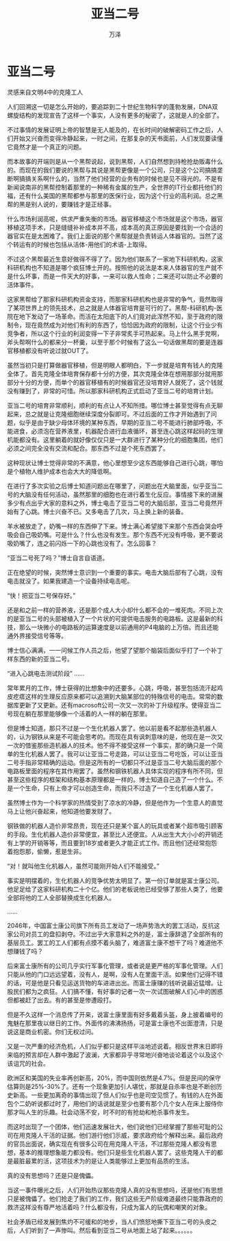 #+LATEX_CLASS: article
#+LATEX_CLASS_OPTIONS:[11pt,oneside]
#+LATEX_HEADER: \usepackage{article}


#+TITLE: 亚当二号
#+AUTHOR: 万泽
#+CREATOR: 编者:万泽
#+DESCRIPTION: 制作者邮箱：a358003542@gmail.com


* 亚当二号
灵感来自文明4中的克隆工人
                            
人们回溯这一切是怎么开始的，要追踪到二十世纪生物科学的蓬勃发展，DNA双螺旋结构的发现宣告了这样一个事实，人没有更多的秘密了，这就是人的全部了。

不过事情的发展证明上帝的智慧是无人能及的，在长时间的破解密码工作之后，人们开始又兴奋而变得冷静起来，一时之间，在那复杂的天书面前，人们发现要读懂它竟然才是一个真正的问题。

而本故事的开端则是从一个黑帮说起，说到黑帮，人们自然想到持枪抢劫贩毒什么的。而现在的我们要说的黑帮与其说是黑帮更像是一个公司，只是这个公司搞搞垄断啊搞搞关系啊什么的，当然了他们经营的业务有的时候也是见不得光的。不是有新闻说南非的黑帮控制着那里的一种稀有金属的生产，全世界的IT行业都托他们的福，还有什么美国的黑帮都参与那里的医保行业，因为这个行业的高利润。总之黑帮的黑是别人说的，要赚钱才是正经事。

什么市场利润高呢，供求严重失衡的市场。器官移植这个市场就是这个市场，器官移植这项手术，只是缝缝补补成本并不高，成本高的真正原因是要找到一个合适的器官实在是太困难了。我们上面说的那个黑帮就是负责转运人体器官的。当然了这个转运有的时候也包括从活体-用他们的术语-上取得。

不过这个黑帮最近生意好做得不得了了。因为他们联系了一家地下科研机构，这家科研机构也不知道是哪个疯狂博士开的。按照他的说法是本来人体器官的生产就不是什么坏事，而是一件天大的好事，一来可以救人性命；二来还可以防止不必要的活体事件。

这家黑帮给了那家科研机构资金支持，而那家科研机构也是非常的争气，竟然取得了某项世界上的领先技术，总之就是人体器官培育是可行的了。黑帮-科研机构-医院在地下发动了一场革命。而活在太阳底下的人们竟对此浑然不知，至于政府的限制令，现在竟然成为对他们有利的东西了，恰恰因为政府的限制，让这个行业少有竞争者，所以这个行业的利润变得一下子非常炙手可热起来。马上什么黑手党啊，斧头帮啊什么的都来分一杯羹，以至于那个时候有了这么一句话做黑帮的要是连器官移植都没有听说过就OUT了。

虽然当初只是打算做器官移植，但是明眼人都明白，下一步就是培育有钱人的克隆全体了。首先克隆全体培育保存都十分的方便，其次克隆全体在想用那部分就用那部分十分的方便，而单个的器官移植有的时候器官还没培育好人就死了，这个钱就没有赚到了，非常的可惜。所以那家科研机构正式启动了亚当二号的培育计划。

亚当二号的培育非常顺利，顺利的有点让人不知所措。哪位博士甚至觉得有点无聊起来，总之就是让克隆细胞继续深度分裂即可。不过后面的工作才开始遇到了问题，似乎是由于缺少母体环境的某种东西，早期的亚当二号不能进行肺部呼吸，不能进食，必须泡在营养液里，机器配合进行血液循环，甚至连心跳这样起码的生理机能都没有。这里躺着的就好像仅仅只是一大群进行了某种分化的细胞集团，他们必须之间完全没有交流和配合。那东西不过是个死东西罢了。

这种现状让博士觉得非常的不满意，他心里想至少这东西能够自己进行心跳，哪怕是个植物人维护成本也会大大的降低啊。

在进行了多次实验之后博士知道问题出在哪里了，问题出在大脑里面，似乎亚当二号的大脑没有任何活动，虽然那里的细胞也在进行着生化反应。事情接下来的进展多少有点出乎大家的意料之外，博士电击了亚当二号的大脑后部，亚当二号竟然开始有了心跳。博士兴奋不已。又多电击了几次，马上换上新的装备。

羊水被放走了，奶嘴一样的东西伸了下来。博士满心希望接下来那个东西会哭会呼吸会自己吸奶嘴。可是什么？什么也没有发生。那个东西不光没有呼吸，更不要说吸奶嘴了，连之前闪烁一下的心跳也没有了。怎么回事？

“亚当二号死了吗？”博士自言自语道。

正在绝望的时候，突然博士意识到一个重要的事实。电击大脑后部有了心跳，没有电击就没了。如果我建造一个设备持续电击呢。

“快！把亚当二号保存好。”

还是和之前一样的营养液，还是那个成人大小却什么都不会的一堆死肉。不同上次的是亚当二号的头部被植入了一个片状的可提供电击服务的电路板。这是最新的科技，那么一块微小的电路板的运算速度是以前通用的P4电脑的上万倍。而且还能通外界接受信号等等。

博士信心满满，一一问候工作人员之后，他望了望那个脑袋后面似乎打了一个补丁样东西的新的亚当二号。

“进入心跳电击测试阶段”
......

常年累月的工作，博士获得的比想象中的还要多。心跳，呼吸，甚至包括流汗起鸡皮疙瘩这样的生理反应原来都可以追溯到大脑某部位的特殊信号的电击。常常的数据库更新了又更新。还有macrosoft公司一次又一次的补丁升级程序。使得亚当二号现在躺在那里能够像一个活着的人一样的躺在那里。

但是博士知道，那只不过是一个生化机器人罢了。他以前是看不起那些造机器人的，认为钢铁从来是不可能会思考的。而现在具有讽刺意味的是，他现在是一次又一次的借鉴那些造机器人的技术。他不得不接受这样一个事实，那的确只是一个简单的生化机器人罢了。我可以让亚当二号走路，可以让亚当二号吃饭，可以让亚当二号手指非常精确的运动。但是这所有的一切都只不过是亚当二号大脑后面的那个电路板里面的程序在其作用罢了。虽然和钢铁机器人具体实现的程序有所不同，但甚至这些程序的框架和结构基本原理都是一样的。博士知道自己造了一个什么。不是一个生命，只有上帝才可以创造生命，而我只不过造了一个生化机器人罢了。

虽然博士作为一个科学家的热情受到了凉水的冷静，但是他作为一个生意人的直觉马上让他兴奋起来，他知道他要发财了。

钢铁做的机器人造价非常昂贵，现在还只是某个富人的玩具或者某个超市吸引顾客的手段。生化机器人造价非常便宜，甚至比人还便宜。人从出生大大小小的开销还有上学的开销等等，而且要到18岁或者更久才能正式工作。而且他们还经常抱怨着抱怨那，偷懒，惹是生非。

“对！就叫他生化机器人，虽然可能刚开始人们不能接受。”

事实是明摆着的，生化机器人的竞争优势太明显了。第一份订单就是富士康公司。他足足给了这家科研机构二十个亿。他们的老板说他已经受够了那些人类了，他要全部将他的工人全部替换成生化机器人。

......


2046年，中国富士康公司旗下所有员工发动了一场声势浩大的罢工活动，反抗这家公司对员工的盘扣剥夺。不过出乎大家意料之外的是，富士康辞退了全部所有的基层员工。罢工的工人们都有点摸不着头脑了，难道富士康不想干了吗？难道他不想赚钱了吗？

后来富士康所有的公司几乎实行军事化管理，或者说是更严格的军事化管理。人们只能从他的门口远远望着，没有人，是啊，没有人在里面干活。如果他们记得不错的话，可是他是只看见运送货物的车进进出出。而富士康赚的钱听说最近猛增。让股民们都为之疯狂。人们搞不懂，有好事的记者一次一次试图破解人们心中的困惑但都被赶了出去。有的甚至是惨遭殴打。

但是不久这样一个消息传了开来，说富士康里面有好多戴着头盔，身上披着编号的鬼魅在那里夜以继日的工作。外面传的沸沸扬扬，可是富士康也不出面澄清，只是说这是商业机密。你们无权过问。

又是一次严重的经济危机，人们似乎都只是这样平淡地述说着。相反世界末日即将来临的预言却在人群中激起了波澜，大家都异乎寻常地兴奋地谈论着这个以及这个该诅咒的社会。

欧洲区和美国的失业率再创新高，20%，而中国则依然是4.7%。但是民间的保守估算则是25%-30%了。还有一个现象更加引人堪忧，那就是自杀率也是不断创历史新高。一些更加离奇的事情出现了但人们似乎也是司空见惯了。有钱的人在外面包个二奶听说都过时了，用他们的话说就是至少也要有那个几个女人在床上服侍你那才叫人生的乐趣。社会动荡不安，时不时的有抢劫和枪杀事件发生。

而这时出现了一个团体，他们迅速发展壮大，他们说他们已经掌握了那些可耻的公司在用克隆人干活的证据。他们游行他们示威，要求政府给个解释出来。最后政府的官员出面说，确实现在有很多公司在用克隆人干活，不过那些克隆人都没有思想，基本的推理想象能力都没有。他们只是些生化机器人罢了。这些克隆人干的都是最脏最累的活，这项技术为的是让人类能够过上更加有品质的生活。

真的没有思想吗？还是只是傀儡。

当这一事件曝光之后，人们开始热议那些克隆人真的没有思想吗，还是他们有思想只是被傀儡了。他们抢走了我们的工作，我们这些无产阶级难道最终只能靠政府的救济这样没有尊严地活着吗？什么都没有，只成为富人的玩偶和嘲笑的对象。

社会矛盾已经发展到焦灼不可缓和的地步，当人们愤怒地撕下亚当二号的头皮之后，人们听到了一声惨叫。然后看到亚当二号从地面上站了起来。。。。。。

